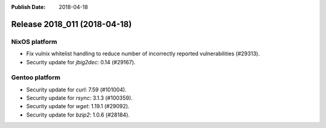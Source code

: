 :Publish Date: 2018-04-18

Release 2018_011 (2018-04-18)
-----------------------------

NixOS platform
^^^^^^^^^^^^^^

* Fix vulnix whitelist handling to reduce number of incorrectly reported
  vulnerabilities (#29313).
* Security update for `jbig2dec`: 0.14 (#29167).


Gentoo platform
^^^^^^^^^^^^^^^

* Security update for `curl`: 7.59 (#101004).
* Security update for `rsync`: 3.1.3 (#100359).
* Security update for `wget`: 1.19.1 (#29092).
* Security update for `bzip2`: 1.0.6 (#28184).


.. vim: set spell spelllang=en:
